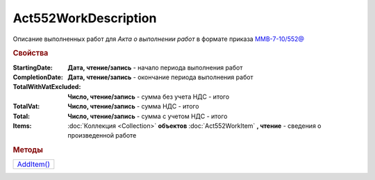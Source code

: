 Act552WorkDescription
=====================

Описание выполненных работ для *Акта о выполнении работ* в формате приказа `ММВ-7-10/552@ <https://normativ.kontur.ru/document?moduleId=1&documentId=265283>`_


.. rubric:: Свойства

:StartingDate:
  **Дата, чтение/запись** - начало периода выполнения работ

:CompletionDate:
  **Дата, чтение/запись** - окончание периода выполнения работ

:TotalWithVatExcluded:
  **Число, чтение/запись** - сумма без учета НДС - итого

:TotalVat:
  **Число, чтение/запись** - сумма НДС - итого

:Total:
  **Число, чтение/запись** - сумма с учетом НДС - итого

:Items:
  :doc:`Коллекция <Collection>` **объектов** :doc:`Act552WorkItem` **, чтение** - сведения о произведенной работе


.. rubric:: Методы

+----------------------------------+
| |Act552WorkDescription-AddItem|_ |
+----------------------------------+

.. |Act552WorkDescription-AddItem| replace:: AddItem()

.. _Act552WorkDescription-AddItem:
.. method:: Act552WorkDescription.AddItem()

 Добавляет :doc:`новый элемент <Act552WorkItem>` в коллекцию *Items* и возвращает его
